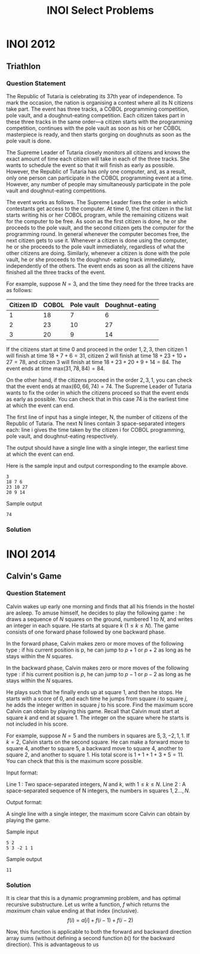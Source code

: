 #+title: INOI Select Problems
#+latex_class: org-report
#+latex_class_options: [9pt]
#+latex_header: \usepackage{parskip}
#+latex_header: \setminted{breaklines=true, style=default}
#+latex_header: \makeatletter
#+latex_header: \def\@makechapterhead#1{%
#+latex_header:  {\parindent \z@ \raggedright \normalfont
#+latex_header:    \ifnum \c@secnumdepth >\m@ne
#+latex_header:        \LARGE\bfseries \thechapter:
#+latex_header:    \fi
#+latex_header:    \interlinepenalty\@M
#+latex_header:    \LARGE \bfseries #1\par\nobreak
#+latex_header:    \vskip 10\p@
#+latex_header:  }}
#+latex_header:\def\@makeschapterhead#1{%
#+latex_header:  {\parindent \z@ \raggedright
#+latex_header:    \normalfont
#+latex_header:    \interlinepenalty\@M
#+latex_header:    \Huge \bfseries  #1\par\nobreak
#+latex_header:    \vskip 10\p@
#+latex_header:  }}
#+latex_header:\makeatother
\newpage

* INOI 2012
** Triathlon

*** Question Statement
The Republic of Tutaria is celebrating its 37th year of independence.
To mark the occasion, the nation is organising a contest where all its
N citizens take part. The event has three tracks, a COBOL programming
competition, pole vault, and a doughnut-eating competition. Each
citizen takes part in these three tracks in the same order—a citizen
starts with the programming competition, continues with the pole vault
as soon as his or her COBOL masterpiece is ready, and then starts
gorging on doughnuts as soon as the pole vault is done.

The Supreme Leader of Tutaria closely monitors all citizens and knows
the exact amount of time each citizen will take in each of the three
tracks. She wants to schedule the event so that it will finish as
early as possible. However, the Republic of Tutaria has only one
computer, and, as a result, only one person can participate in the
COBOL programming event at a time. However, any number of people may
simultaneously participate in the pole vault and doughnut-eating
competitions.

The event works as follows. The Supreme Leader fixes the order in
which contestants get access to the computer. At time 0, the first
citizen in the list starts writing his or her COBOL program, while the
remaining citizens wait for the computer to be free. As soon as the
first citizen is done, he or she proceeds to the pole vault, and the
second citizen gets the computer for the programming round. In general
whenever the computer becomes free, the next citizen gets to use it.
Whenever a citizen is done using the computer, he or she proceeds to
the pole vault immediately, regardless of what the other citizens are
doing. Similarly, whenever a citizen is done with the pole vault, he
or she proceeds to the doughnut- eating track immediately,
independently of the others. The event ends as soon as all the
citizens have finished all the three tracks of the event.

For example, suppose $N = 3$, and the time they need for the three
tracks are as follows:

  #+ATTR_LATEX: :booktabs t
| Citizen ID | COBOL | Pole vault | Doughnut-eating |
|------------+-------+------------+-----------------|
|          1 |    18 |          7 |               6 |
|          2 |    23 |         10 |              27 |
|          3 |    20 |          9 |              14 |



If the citizens start at time 0 and proceed in the order $1,2,3$, then
citizen 1 will finish at time $18+7+6 = 31$, citizen 2 will finish at
time $18+23+10+27 = 78$, and citizen 3 will finish at time
$18+23+20+9+14=84$. The event ends at time max$(31,78,84)=84$.

On the other hand, if the citizens proceed in the order $2,3,1$, you
can check that the event ends at max$(60, 66, 74) = 74$. The Supreme
Leader of Tutaria wants to fix the order in which the citizens proceed
so that the event ends as early as possible. You can check that in
this case 74 is the earliest time at which the event can end.

The first line of input has a single integer, N, the number of citizens of the Republic of Tutaria. The next N lines contain 3 space-separated integers each: line i gives the time taken by the citizen i for COBOL programming, pole vault, and doughnut-eating respectively.

The output should have a single line with a single integer, the earliest time at which the event can end.

Here is the sample input and output corresponding to the example above.

#+begin_example
3
18 7 6
23 10 27
20 9 14
#+end_example

Sample output
#+begin_example
74
#+end_example

*** Solution
    #+ATTR_LATEX: :options frame=single, framesep=10pt, linenos
    #+include: ./inoiprac/INOI1201.cpp src cpp

* INOI 2014
** Calvin's Game
*** Question Statement

Calvin wakes up early one morning and finds that all his friends in
the hostel are asleep. To amuse himself, he decides to play the
following game : he draws a sequence of $N$ squares on the ground,
numbered $1$ to $N$, and writes an integer in each square. He starts at
square $k$ ($1 \leq k \leq N$). The game consists of one forward phase followed
by one backward phase.

    In the forward phase, Calvin makes zero or more moves of the
    following type : if his current position is p, he can jump to $p+1$
    or $p+2$ as long as he stays within the $N$ squares.

    In the backward phase, Calvin makes zero or more moves of the
    following type : if his current position is $p$, he can jump to $p-1$
    or $p-2$ as long as he stays within the $N$ squares.

He plays such that he finally ends up at square 1, and then he stops.
He starts with a score of 0, and each time he jumps from square $i$ to
square $j$, he adds the integer written in square $j$ to his score. Find
the maximum score Calvin can obtain by playing this game. Recall that
Calvin must start at square $k$ and end at square 1. The integer on the
square where he starts is not included in his score.

For example, suppose $N = 5$ and the numbers in squares are $5, 3, −2,
1, 1$. If $k = 2$, Calvin starts on the second square. He can make a
forward move to square 4, another to square 5, a backward move to
square 4, another to square 2, and another to square 1. His total
score is $1+1+1+3+5 = 11$. You can check that this is the maximum score
possible.

Input format:

Line 1 : Two space-separated integers, $N$ and $k$, with $1 \leq k
\leq N$. Line 2 : A space-separated sequence of N integers, the numbers in squares $1, 2 . . . , N$.

Output format:

A single line with a single integer, the maximum score Calvin can obtain by playing the game.

Sample input
#+begin_example
5 2
5 3 -2 1 1
#+end_example

Sample output
#+begin_example
11
#+end_example

*** Solution
    It is clear that this is a dynamic programming problem, and has
    optimal recursive substructure. Let us write a function, $f$ which
    returns the /maximum/ chain value ending at that index (inclusive).
    $$ f(i) = a[i] + f(i-1) + f(i-2)$$

    Now, this function is applicable to both the forward and backward
    direction array sums (without defining a second function $b()$ for
    the backward direction). This is advantageous to us

    #+ATTR_LATEX: :options frame=single, framesep=10pt, linenos
    #+include: ./inoiprac/INOI1301.cpp src cpp
